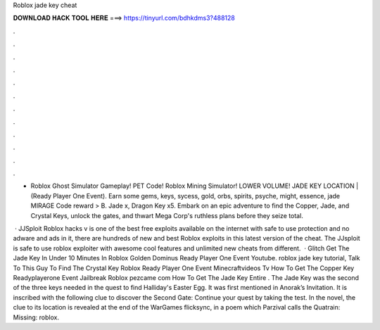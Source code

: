 Roblox jade key cheat



𝐃𝐎𝐖𝐍𝐋𝐎𝐀𝐃 𝐇𝐀𝐂𝐊 𝐓𝐎𝐎𝐋 𝐇𝐄𝐑𝐄 ===> https://tinyurl.com/bdhkdms3?488128



.



.



.



.



.



.



.



.



.



.



.



.

- Roblox Ghost Simulator Gameplay! PET Code! Roblox Mining Simulator! LOWER VOLUME! JADE KEY LOCATION | (Ready Player One Event). Earn some gems, keys, sycess, gold, orbs, spirits, psyche, might, essence, jade MIRAGE Code reward > B. Jade x, Dragon Key x5. Embark on an epic adventure to find the Copper, Jade, and Crystal Keys, unlock the gates, and thwart Mega Corp's ruthless plans before they seize total.

 · JJSploit Roblox hacks v is one of the best free exploits available on the internet with safe to use protection and no adware and ads in it, there are hundreds of new and best Roblox exploits in this latest version of the cheat. The JJsploit is safe to use roblox exploiter with awesome cool features and unlimited new cheats from different.  · Glitch Get The Jade Key In Under 10 Minutes In Roblox Golden Dominus Ready Player One Event Youtube. roblox jade key tutorial, Talk To This Guy To Find The Crystal Key Roblox Ready Player One Event Minecraftvideos Tv How To Get The Copper Key Readyplayerone Event Jailbreak Roblox pezcame com How To Get The Jade Key Entire . The Jade Key was the second of the three keys needed in the quest to find Halliday's Easter Egg. It was first mentioned in Anorak’s Invitation. It is inscribed with the following clue to discover the Second Gate: Continue your quest by taking the test. In the novel, the clue to its location is revealed at the end of the WarGames flicksync, in a poem which Parzival calls the Quatrain: Missing: roblox.
